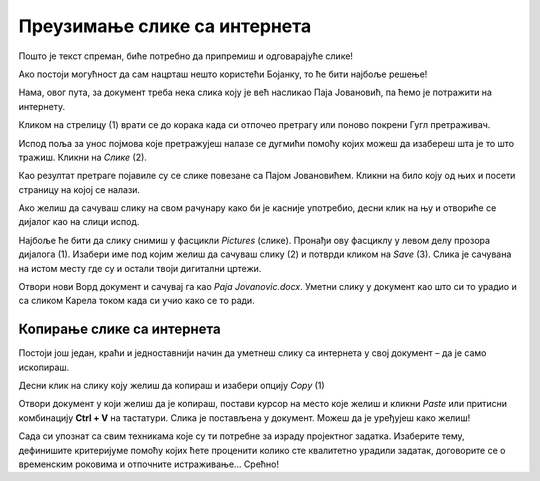 Преузимање слике са интернета
=============================

Пошто је текст спреман, биће потребно да припремиш и одговарајуће слике!

Ако постоји могућност да сам нацрташ нешто користећи Бојанку, то ће бити најбоље решење! 

Нама, овог пута, за документ треба нека слика коју је већ насликао Паја Јовановић, па ћемо је потражити на интернету. 

Кликом на стрелицу (1) врати се до корака када си отпочео претрагу или поново покрени Гугл претраживач.

Испод поља за унос појмова које претражујеш налазе се дугмићи помоћу којих можеш да изабереш шта је то што тражиш. 
Кликни на *Слике* (2).

.. image:: ../../_images/pretraga_6.png
	:width: 800
	:align: center

Као резултат претраге појавиле су се слике повезане са Пајом Јовановићем. Кликни на било коју од њих и посети страницу на којој се 
налази.

.. image:: ../../_images/pretraga_7.png
	:width: 800
	:align: center
	
Ако желиш да сачуваш слику на свом рачунару како би је касније употребио, десни клик на њу и отвориће се дијалог 
као на слици испод.

.. infonote::

 Неки сајтови имају заштићен садржај, па није дозвољено преузимање слика, немаш ову могућност!
 
.. image:: ../../_images/pretraga_8.png
	:width: 800
	:align: center
	
Најбоље ће бити да слику снимиш у фасцикли *Pictures* (слике). Пронађи ову фасциклу у левом делу прозора дијалога (1). 
Изабери име под којим желиш да сачуваш слику (2) и потврди кликом на *Save* (3). Слика је сачувана на истом месту где 
су и остали твоји дигитални цртежи.

Отвори нови Ворд документ и сачувај га као *Paja Jovanovic.docx*. Уметни слику у документ као што си то урадио и са 
сликом Карела током када си учио како се то ради. 

.. image:: ../../_images/pretraga_9.png
	:width: 800
	:align: center
	
.. image:: ../../_images/pretraga_10.png
	:width: 800
	:align: center
	
Копирање слике са интернета
~~~~~~~~~~~~~~~~~~~~~~~~~~~

Постоји још један, краћи и једноставнији начин да уметнеш слику са интернета у свој документ – да је само ископираш.

Десни клик на слику коју желиш да копираш и изабери опцију *Copy* (1)

.. image:: ../../_images/pretraga_11.png
	:width: 800
	:align: center
	
Отвори документ у који желиш да је копираш, постави курсор на место које желиш и кликни *Paste* или притисни 
комбинацију **Ctrl + V** на тастатури. Слика је постављена у документ. Можеш да је уређујеш како желиш!

.. image:: ../../_images/pretraga_10.png
	:width: 800
	:align: center
	
Сада си упознат са свим техникама које су ти потребне за израду пројектног задатка. Изаберите тему, дефинишите 
критеријуме помоћу којих ћете проценити колико сте квалитетно урадили задатак, договорите се о временским роковима и 
отпочните истраживање… Срећно!

.. infonote::

 Идеја је да документ који направиш буде намењен твојим млађим другарима. Када правиш неки документ води рачуна о томе ко треба да га прочита, која је циљна публика!

.. questionnote::

 Погледај како изгледају документа која су направили твоји другари. Шта би ти урадио другачије? Шта је добро у њиховим радовима? Шта би променио у свом документу, чиме би га допунио?
